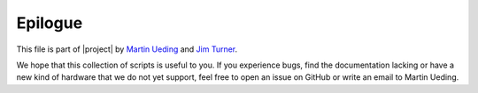 .. Copyright © 2015 Martin Ueding <martin-ueding.de>

Epilogue
========

This file is part of |project| by `Martin Ueding <martin-ueding.de>`__ and `Jim
Turner <mailto:jturner314@gmail.com>`__.

We hope that this collection of scripts is useful to you. If you experience
bugs, find the documentation lacking or have a new kind of hardware that we do
not yet support, feel free to open an issue on GitHub or write an email to
Martin Ueding.

.. seealso::

    - `GitHub Repository <http://github.com/martin-ueding/thinkpad-scripts>`_
    - `project website
      <http://martin-ueding.de/en/projects/thinkpad-scripts>`_.
    - `Hosted documentation <http://thinkpad-scripts.readthedocs.org/>`_ (via
      Read the Docs)

.. vim: spell tw=79
